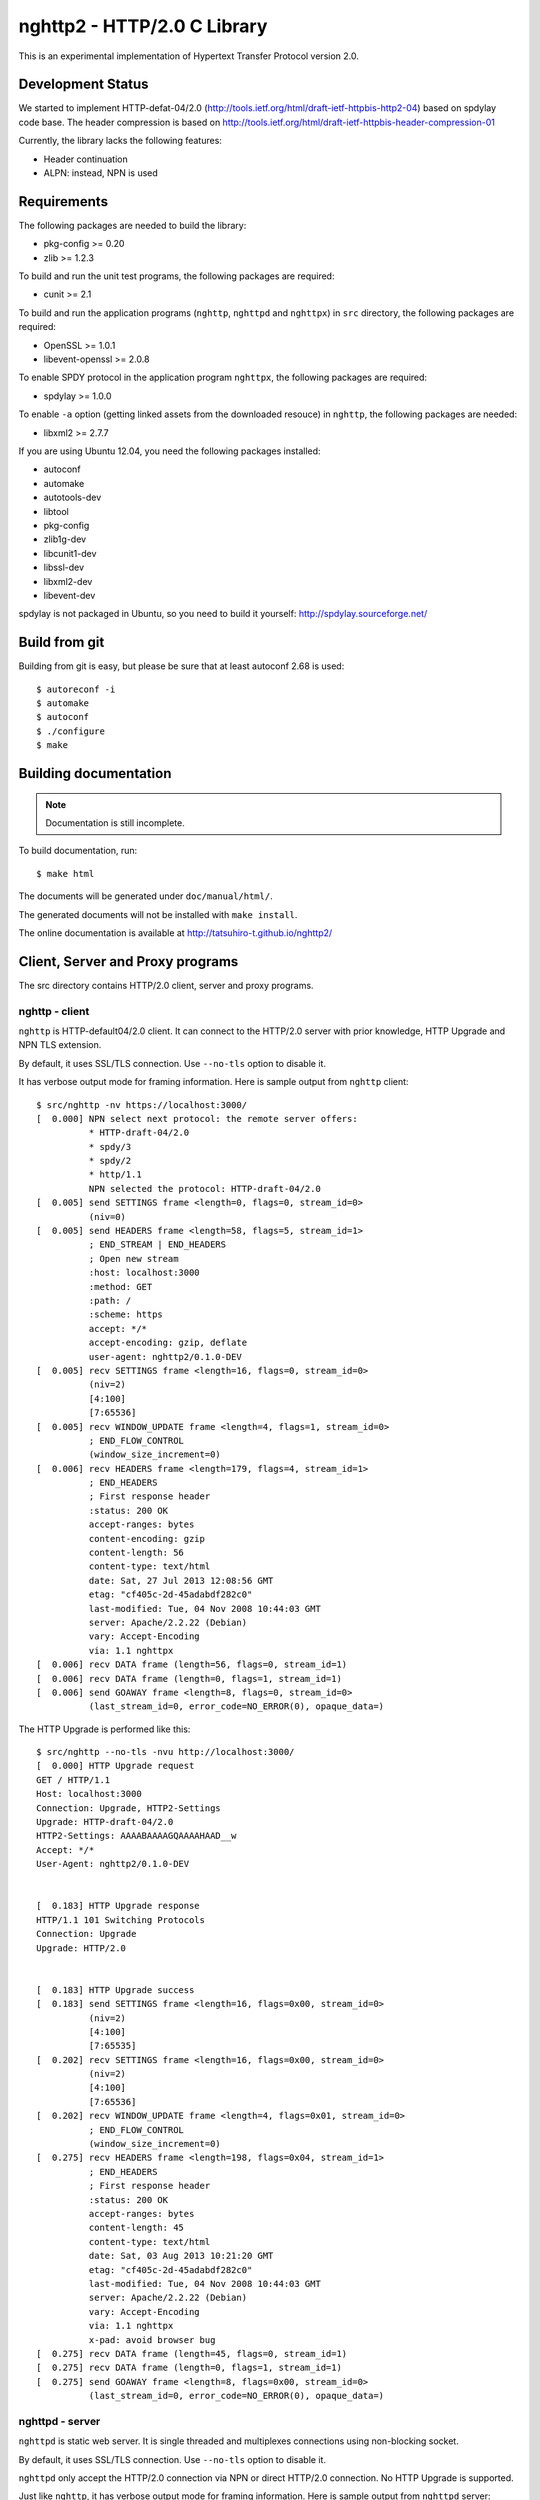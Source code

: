 nghttp2 - HTTP/2.0 C Library
============================

This is an experimental implementation of Hypertext Transfer Protocol
version 2.0.

Development Status
------------------

We started to implement HTTP-defat-04/2.0
(http://tools.ietf.org/html/draft-ietf-httpbis-http2-04) based on
spdylay code base. The header compression is based on
http://tools.ietf.org/html/draft-ietf-httpbis-header-compression-01

Currently, the library lacks the following features:

* Header continuation
* ALPN: instead, NPN is used

Requirements
------------

The following packages are needed to build the library:

* pkg-config >= 0.20
* zlib >= 1.2.3

To build and run the unit test programs, the following packages are
required:

* cunit >= 2.1

To build and run the application programs (``nghttp``, ``nghttpd`` and
``nghttpx``) in ``src`` directory, the following packages are
required:

* OpenSSL >= 1.0.1
* libevent-openssl >= 2.0.8

To enable SPDY protocol in the application program ``nghttpx``, the
following packages are required:

* spdylay >= 1.0.0

To enable ``-a`` option (getting linked assets from the downloaded
resouce) in ``nghttp``, the following
packages are needed:

* libxml2 >= 2.7.7

If you are using Ubuntu 12.04, you need the following packages
installed:

* autoconf
* automake
* autotools-dev
* libtool
* pkg-config
* zlib1g-dev
* libcunit1-dev
* libssl-dev
* libxml2-dev
* libevent-dev

spdylay is not packaged in Ubuntu, so you need to build it yourself:
http://spdylay.sourceforge.net/

Build from git
--------------

Building from git is easy, but please be sure that at least autoconf 2.68 is
used::

    $ autoreconf -i
    $ automake
    $ autoconf
    $ ./configure
    $ make

Building documentation
----------------------

.. note::

   Documentation is still incomplete.

To build documentation, run::

    $ make html

The documents will be generated under ``doc/manual/html/``.

The generated documents will not be installed with ``make install``.

The online documentation is available at
http://tatsuhiro-t.github.io/nghttp2/

Client, Server and Proxy programs
---------------------------------

The src directory contains HTTP/2.0 client, server and proxy programs.

nghttp - client
+++++++++++++++

``nghttp`` is HTTP-default04/2.0 client. It can connect to the
HTTP/2.0 server with prior knowledge, HTTP Upgrade and NPN TLS
extension.

By default, it uses SSL/TLS connection. Use ``--no-tls`` option to
disable it.

It has verbose output mode for framing information. Here is sample
output from ``nghttp`` client::

    $ src/nghttp -nv https://localhost:3000/
    [  0.000] NPN select next protocol: the remote server offers:
              * HTTP-draft-04/2.0
              * spdy/3
              * spdy/2
              * http/1.1
              NPN selected the protocol: HTTP-draft-04/2.0
    [  0.005] send SETTINGS frame <length=0, flags=0, stream_id=0>
              (niv=0)
    [  0.005] send HEADERS frame <length=58, flags=5, stream_id=1>
              ; END_STREAM | END_HEADERS
              ; Open new stream
              :host: localhost:3000
              :method: GET
              :path: /
              :scheme: https
              accept: */*
              accept-encoding: gzip, deflate
              user-agent: nghttp2/0.1.0-DEV
    [  0.005] recv SETTINGS frame <length=16, flags=0, stream_id=0>
              (niv=2)
              [4:100]
              [7:65536]
    [  0.005] recv WINDOW_UPDATE frame <length=4, flags=1, stream_id=0>
              ; END_FLOW_CONTROL
              (window_size_increment=0)
    [  0.006] recv HEADERS frame <length=179, flags=4, stream_id=1>
              ; END_HEADERS
              ; First response header
              :status: 200 OK
              accept-ranges: bytes
              content-encoding: gzip
              content-length: 56
              content-type: text/html
              date: Sat, 27 Jul 2013 12:08:56 GMT
              etag: "cf405c-2d-45adabdf282c0"
              last-modified: Tue, 04 Nov 2008 10:44:03 GMT
              server: Apache/2.2.22 (Debian)
              vary: Accept-Encoding
              via: 1.1 nghttpx
    [  0.006] recv DATA frame (length=56, flags=0, stream_id=1)
    [  0.006] recv DATA frame (length=0, flags=1, stream_id=1)
    [  0.006] send GOAWAY frame <length=8, flags=0, stream_id=0>
              (last_stream_id=0, error_code=NO_ERROR(0), opaque_data=)

The HTTP Upgrade is performed like this::

    $ src/nghttp --no-tls -nvu http://localhost:3000/
    [  0.000] HTTP Upgrade request
    GET / HTTP/1.1
    Host: localhost:3000
    Connection: Upgrade, HTTP2-Settings
    Upgrade: HTTP-draft-04/2.0
    HTTP2-Settings: AAAABAAAAGQAAAAHAAD__w
    Accept: */*
    User-Agent: nghttp2/0.1.0-DEV


    [  0.183] HTTP Upgrade response
    HTTP/1.1 101 Switching Protocols
    Connection: Upgrade
    Upgrade: HTTP/2.0


    [  0.183] HTTP Upgrade success
    [  0.183] send SETTINGS frame <length=16, flags=0x00, stream_id=0>
              (niv=2)
              [4:100]
              [7:65535]
    [  0.202] recv SETTINGS frame <length=16, flags=0x00, stream_id=0>
              (niv=2)
              [4:100]
              [7:65536]
    [  0.202] recv WINDOW_UPDATE frame <length=4, flags=0x01, stream_id=0>
              ; END_FLOW_CONTROL
              (window_size_increment=0)
    [  0.275] recv HEADERS frame <length=198, flags=0x04, stream_id=1>
              ; END_HEADERS
              ; First response header
              :status: 200 OK
              accept-ranges: bytes
              content-length: 45
              content-type: text/html
              date: Sat, 03 Aug 2013 10:21:20 GMT
              etag: "cf405c-2d-45adabdf282c0"
              last-modified: Tue, 04 Nov 2008 10:44:03 GMT
              server: Apache/2.2.22 (Debian)
              vary: Accept-Encoding
              via: 1.1 nghttpx
              x-pad: avoid browser bug
    [  0.275] recv DATA frame (length=45, flags=0, stream_id=1)
    [  0.275] recv DATA frame (length=0, flags=1, stream_id=1)
    [  0.275] send GOAWAY frame <length=8, flags=0x00, stream_id=0>
              (last_stream_id=0, error_code=NO_ERROR(0), opaque_data=)

nghttpd - server
++++++++++++++++

``nghttpd`` is static web server. It is single threaded and
multiplexes connections using non-blocking socket.

By default, it uses SSL/TLS connection. Use ``--no-tls`` option to
disable it.

``nghttpd`` only accept the HTTP/2.0 connection via NPN or direct
HTTP/2.0 connection. No HTTP Upgrade is supported.

Just like ``nghttp``, it has verbose output mode for framing
information. Here is sample output from ``nghttpd`` server::

    $ src/nghttpd 3000 --no-tls -v
    IPv4: listen on port 3000
    IPv6: listen on port 3000
    [id=1] [  1.020] send SETTINGS frame <length=8, flags=0, stream_id=0>
              (niv=1)
              [4:100]
    [id=1] [  1.020] closed
    [id=2] [  1.838] send SETTINGS frame <length=8, flags=0, stream_id=0>
              (niv=1)
              [4:100]
    [id=2] [  1.838] recv SETTINGS frame <length=0, flags=0, stream_id=0>
              (niv=0)
    [id=2] [  1.838] recv HEADERS frame <length=58, flags=5, stream_id=1>
              ; END_STREAM | END_HEADERS
              ; Open new stream
              :host: localhost:3000
              :method: GET
              :path: /
              :scheme: http
              accept: */*
              accept-encoding: gzip, deflate
              user-agent: nghttp2/0.1.0-DEV
    [id=2] [  1.838] send HEADERS frame <length=105, flags=4, stream_id=1>
              ; END_HEADERS
              ; First response header
              :status: 404 Not Found
              content-encoding: gzip
              content-type: text/html; charset=UTF-8
              date: Sat, 27 Jul 2013 12:32:10 GMT
              server: nghttpd nghttp2/0.1.0-DEV
    [id=2] [  1.838] send DATA frame (length=127, flags=0, stream_id=1)
    [id=2] [  1.838] send DATA frame (length=0, flags=1, stream_id=1)
    [id=2] [  1.838] stream_id=1 closed
    [id=2] [  1.839] closed

nghttpx - proxy
+++++++++++++++

The ``nghttpx`` is a multi-threaded reverse proxy for
HTTP-draft-04/2.0, SPDY and HTTP/1.1. It has several operation modes:

================== ============================== ============== =============
Mode option        Frontend                       Backend        Note
================== ============================== ============== =============
default mode       HTTP/2.0, SPDY, HTTP/1.1 (TLS) HTTP/1.1       Reverse proxy
``--spdy``         HTTP/2.0, SPDY, HTTP/1.1 (TLS) HTTP/1.1       SPDY proxy
``--spdy-bridge``  HTTP/2.0, SPDY, HTTP/1.1 (TLS) HTTP/2.0 (TLS)
``--client``       HTTP/2.0, HTTP/1.1             HTTP/2.0 (TLS)
``--client-proxy`` HTTP/2.0, HTTP/1.1             HTTP/2.0 (TLS) Forward proxy
================== ============================== ============== =============

The interesting mode at the moment is the default mode. It works like
a reverse proxy and listens HTTP-draft-04/2.0, SPDY and HTTP/1.1 and
can be deployed SSL/TLS terminator for existing web server.

The default mode, ``--spdy`` and ``--spdy-bridge`` modes use SSL/TLS
in the frontend connection by default. To disable SSL/TLS, use
``--frontend-no-tls`` option. If that option is used, SPDY is disabled
in the frontend and incoming HTTP/1.1 connection can be upgraded to
HTTP/2.0 through HTTP Upgrade.

The ``--spdy-bridge``, ``--client`` and ``--client-proxy`` modes use
SSL/TLS in the backend connection by deafult. To disable SSL/TLS, use
``--backend-no-tls`` option.

The ``nghttpx`` supports configuration file. See ``--conf`` option and
sample configuration file ``nghttpx.conf.sample``.

The ``nghttpx`` is ported from ``shrpx`` in spdylay project, and it
still has SPDY color in option names. They will be fixed as the
development goes.

In the default mode, (without any of ``--spdy``, ``--spdy-bridge``,
``--client-proxy`` and ``--client`` options), ``nghttpx`` works as
reverse proxy to the backend server::

    Client <-- (HTTP/2.0, SPDY, HTTP/1.1) --> nghttpx <-- (HTTP/1.1) --> Web Server
                                          [reverse proxy]

With ``--spdy`` option, it works as so called secure proxy (aka SPDY
proxy)::

    Client <-- (HTTP/2.0, SPDY, HTTP/1.1) --> nghttpx <-- (HTTP/1.1) --> Proxy
                                           [secure proxy]            (e.g., Squid)

The ``Client`` in the above is needs to be configured to use
``nghttpx`` as secure proxy.

At the time of this writing, Chrome is the only browser which supports
secure proxy. The one way to configure Chrome to use secure proxy is
create proxy.pac script like this::

    function FindProxyForURL(url, host) {
        return "HTTPS SERVERADDR:PORT";
    }

``SERVERADDR`` and ``PORT`` is the hostname/address and port of the
machine nghttpx is running.  Please note that Chrome requires valid
certificate for secure proxy.

Then run chrome with the following arguments::

    $ google-chrome --proxy-pac-url=file:///path/to/proxy.pac --use-npn

With ``--spdy-bridge``, it accepts HTTP/2.0, SPDY and HTTP/1.1
connections and communicates with backend in HTTP/2.0::

    Client <-- (HTTP/2.0, SPDY, HTTP/1.1) --> nghttpx <-- (HTTP/2.0) --> Web or HTTP/2.0 Proxy etc
                                                                         (e.g., nghttpx -s)

With ``--client-proxy`` option, it works as forward proxy and expects
that the backend is HTTP/2.0 proxy::

    Client <-- (HTTP/2.0, HTTP/1.1) --> nghttpx <-- (HTTP/2.0) --> HTTP/2.0 Proxy
                                     [forward proxy]               (e.g., nghttpx -s)

The ``Client`` is needs to be configured to use nghttpx as forward
proxy.  The frontend HTTP/1.1 connection can be upgraded to HTTP/2.0
through HTTP Upgrade.  With the above configuration, one can use
HTTP/1.1 client to access and test their HTTP/2.0 servers.

With ``--client`` option, it works as reverse proxy and expects that
the backend is HTTP/2.0 Web server::

    Client <-- (HTTP/2.0, HTTP/1.1) --> nghttpx <-- (HTTP/2.0) --> Web Server
                                    [reverse proxy]

The frontend HTTP/1.1 connection can be upgraded to HTTP/2.0
through HTTP Upgrade.

For the operation modes which talk to the backend in HTTP/2.0 over
SSL/TLS, the backend connections can be tunneled though HTTP
proxy. The proxy is specified using ``--backend-http-proxy-uri``
option. The following figure illustrates the example of
``--spdy-bridge`` and ``--backend-http-proxy-uri`` option to talk to
the outside HTTP/2.0 proxy through HTTP proxy::

    Client <-- (HTTP/2.0, SPDY, HTTP/1.1) --> nghttpx <-- (HTTP/2.0) --

            --===================---> HTTP/2.0 Proxy
              (HTTP proxy tunnel)     (e.g., nghttpx -s)
